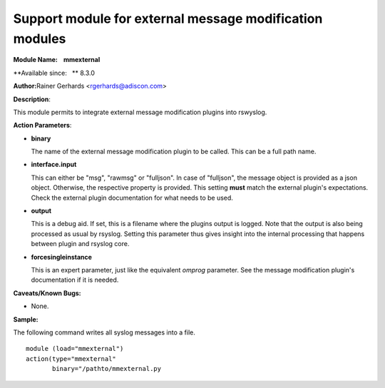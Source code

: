 Support module for external message modification modules
========================================================

**Module Name:    mmexternal**

**Available since:   ** 8.3.0

**Author:**\ Rainer Gerhards <rgerhards@adiscon.com>

**Description**:

This module permits to integrate external message modification plugins
into rswyslog.
 

**Action Parameters**:

-  **binary**

   The name of the external message modification plugin to be called. This
   can be a full path name.

- **interface.input**

  This can either be "msg", "rawmsg" or "fulljson". In case of "fulljson", the
  message object is provided as a json object. Otherwise, the respective
  property is provided. This setting **must** match the external plugin's
  expectations. Check the external plugin documentation for what needs to be used.

- **output**
  
  This is a debug aid. If set, this is a filename where the plugins output
  is logged. Note that the output is also being processed as usual by rsyslog.
  Setting this parameter thus gives insight into the internal processing
  that happens between plugin and rsyslog core.

- **forcesingleinstance**

  This is an expert parameter, just like the equivalent *omprog* parameter.
  See the message modification plugin's documentation if it is needed.

**Caveats/Known Bugs:**

-  None.

**Sample:**

The following command writes all syslog messages into a file.

::

  module (load="mmexternal")
  action(type="mmexternal"
         binary="/pathto/mmexternal.py 

